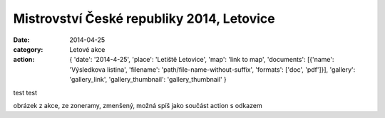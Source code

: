 Mistrovství České republiky 2014, Letovice
##########################################

:date: 2014-04-25
:category: Letové akce
:action: {
         'date': '2014-4-25',
         'place': 'Letiště Letovice',
         'map': 'link to map',
         'documents':
         [{'name': 'Výsledkova listina',
         'filename': 'path/file-name-without-suffix',
         'formats': ['doc', 'pdf']}],
         'gallery': 'gallery_link',
         'gallery_thumbnail': 'gallery_thumbnail'
         }

test test

obrázek z akce, ze zoneramy, zmenšený, možná spíš jako součást action 
s odkazem
